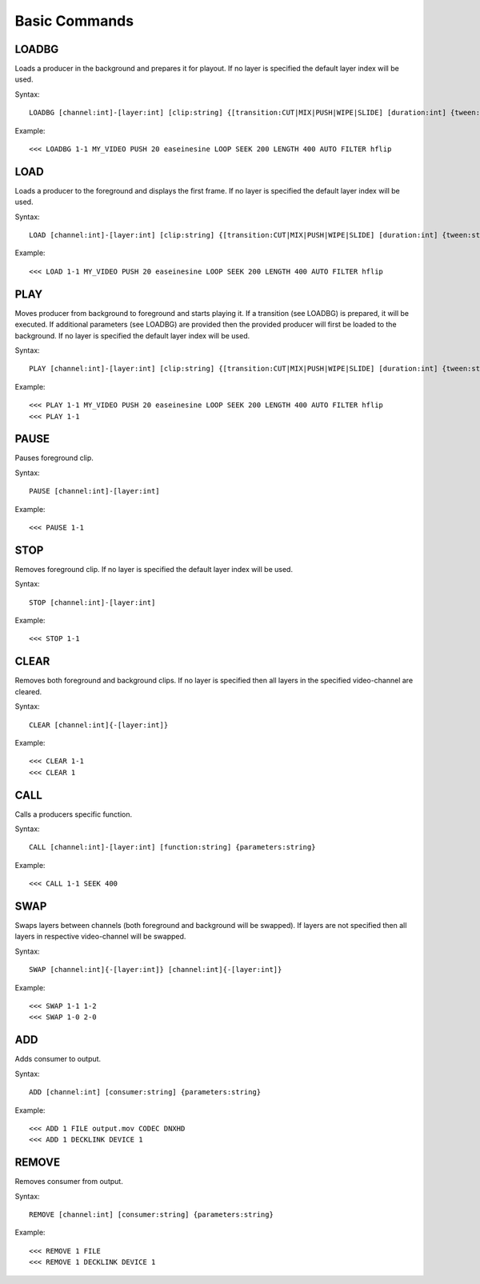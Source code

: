 **************
Basic Commands
**************

======
LOADBG
======
Loads a producer in the background and prepares it for playout.
If no layer is specified the default layer index will be used.

Syntax:: 

	LOADBG [channel:int]-[layer:int] [clip:string] {[transition:CUT|MIX|PUSH|WIPE|SLIDE] [duration:int] {tween:string} {direction:LEFT|RIGHT} {auto:AUTO} {parameters:string}}
			
Example::

	<<< LOADBG 1-1 MY_VIDEO PUSH 20 easeinesine LOOP SEEK 200 LENGTH 400 AUTO FILTER hflip 
		
====
LOAD
====
Loads a producer to the foreground and displays the first frame.
If no layer is specified the default layer index will be used.

Syntax:: 

	LOAD [channel:int]-[layer:int] [clip:string] {[transition:CUT|MIX|PUSH|WIPE|SLIDE] [duration:int] {tween:string} {direction:LEFT|RIGHT} {auto:AUTO} {parameters:string}}
	
Example::	

	<<< LOAD 1-1 MY_VIDEO PUSH 20 easeinesine LOOP SEEK 200 LENGTH 400 AUTO FILTER hflip 
	
====
PLAY
====	
Moves producer from background to foreground and starts playing it. If a transition (see LOADBG) is prepared, it will be executed.
If additional parameters (see LOADBG) are provided then the provided producer will first be loaded to the background.
If no layer is specified the default layer index will be used.

Syntax::
	
	PLAY [channel:int]-[layer:int] [clip:string] {[transition:CUT|MIX|PUSH|WIPE|SLIDE] [duration:int] {tween:string} {direction:LEFT|RIGHT} {auto:AUTO} {parameters:string}}
	
Example::

	<<< PLAY 1-1 MY_VIDEO PUSH 20 easeinesine LOOP SEEK 200 LENGTH 400 AUTO FILTER hflip 
	<<< PLAY 1-1
	
=====
PAUSE
=====
Pauses foreground clip.

Syntax::	

	PAUSE [channel:int]-[layer:int]

Example::

	<<< PAUSE 1-1
	
=====
STOP
=====
Removes foreground clip. If no layer is specified the default layer index will be used.

Syntax::	

	STOP [channel:int]-[layer:int]

Example::

	<<< STOP 1-1

=====
CLEAR
=====
Removes both foreground and background clips. If no layer is specified then all layers in the specified video-channel are cleared.

Syntax::	

	CLEAR [channel:int]{-[layer:int]}

Example::

	<<< CLEAR 1-1
	<<< CLEAR 1
		
======
CALL
======
Calls a producers specific function.

Syntax::

	CALL [channel:int]-[layer:int] [function:string] {parameters:string}

Example::

	<<< CALL 1-1 SEEK 400
		
====
SWAP
====
Swaps layers between channels (both foreground and background will be swapped). If layers are not specified then all layers in respective video-channel will be swapped.

Syntax::

	SWAP [channel:int]{-[layer:int]} [channel:int]{-[layer:int]}

Example::

	<<< SWAP 1-1 1-2
	<<< SWAP 1-0 2-0		
		
===
ADD
===
Adds consumer to output.

Syntax::

	ADD [channel:int] [consumer:string] {parameters:string}
	
Example::

	<<< ADD 1 FILE output.mov CODEC DNXHD
	<<< ADD 1 DECKLINK DEVICE 1
		
======
REMOVE
======
Removes consumer from output.

Syntax::

	REMOVE [channel:int] [consumer:string] {parameters:string}

Example::

	<<< REMOVE 1 FILE 
	<<< REMOVE 1 DECKLINK DEVICE 1